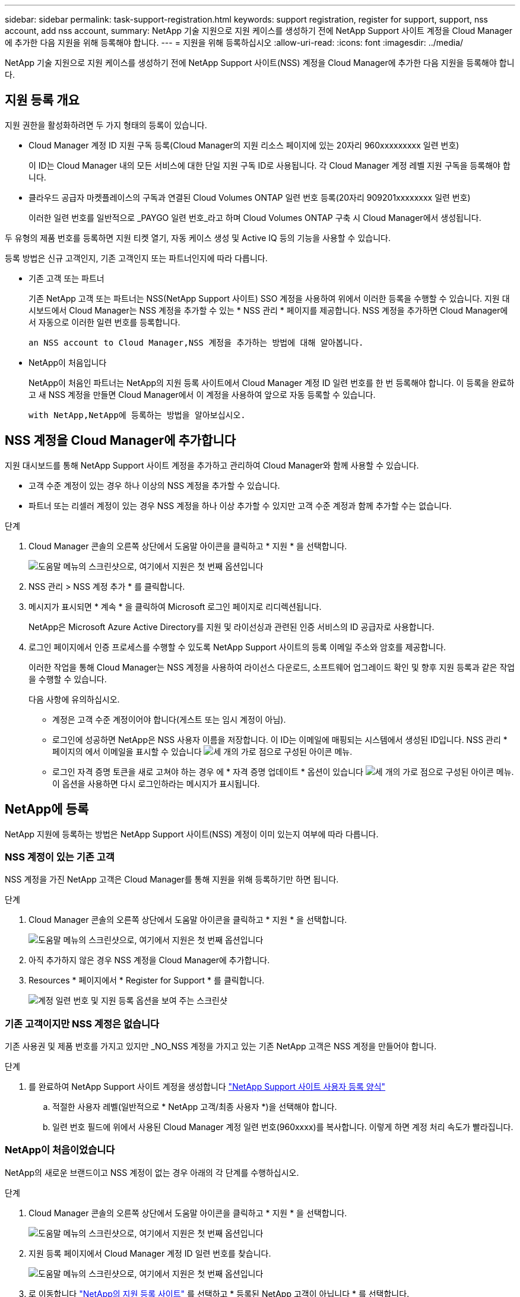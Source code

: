 ---
sidebar: sidebar 
permalink: task-support-registration.html 
keywords: support registration, register for support, support, nss account, add nss account, 
summary: NetApp 기술 지원으로 지원 케이스를 생성하기 전에 NetApp Support 사이트 계정을 Cloud Manager에 추가한 다음 지원을 위해 등록해야 합니다. 
---
= 지원을 위해 등록하십시오
:allow-uri-read: 
:icons: font
:imagesdir: ../media/


NetApp 기술 지원으로 지원 케이스를 생성하기 전에 NetApp Support 사이트(NSS) 계정을 Cloud Manager에 추가한 다음 지원을 등록해야 합니다.



== 지원 등록 개요

지원 권한을 활성화하려면 두 가지 형태의 등록이 있습니다.

* Cloud Manager 계정 ID 지원 구독 등록(Cloud Manager의 지원 리소스 페이지에 있는 20자리 960xxxxxxxxx 일련 번호)
+
이 ID는 Cloud Manager 내의 모든 서비스에 대한 단일 지원 구독 ID로 사용됩니다. 각 Cloud Manager 계정 레벨 지원 구독을 등록해야 합니다.

* 클라우드 공급자 마켓플레이스의 구독과 연결된 Cloud Volumes ONTAP 일련 번호 등록(20자리 909201xxxxxxxx 일련 번호)
+
이러한 일련 번호를 일반적으로 _PAYGO 일련 번호_라고 하며 Cloud Volumes ONTAP 구축 시 Cloud Manager에서 생성됩니다.



두 유형의 제품 번호를 등록하면 지원 티켓 열기, 자동 케이스 생성 및 Active IQ 등의 기능을 사용할 수 있습니다.

등록 방법은 신규 고객인지, 기존 고객인지 또는 파트너인지에 따라 다릅니다.

* 기존 고객 또는 파트너
+
기존 NetApp 고객 또는 파트너는 NSS(NetApp Support 사이트) SSO 계정을 사용하여 위에서 이러한 등록을 수행할 수 있습니다. 지원 대시보드에서 Cloud Manager는 NSS 계정을 추가할 수 있는 * NSS 관리 * 페이지를 제공합니다. NSS 계정을 추가하면 Cloud Manager에서 자동으로 이러한 일련 번호를 등록합니다.

+
 an NSS account to Cloud Manager,NSS 계정을 추가하는 방법에 대해 알아봅니다.

* NetApp이 처음입니다
+
NetApp이 처음인 파트너는 NetApp의 지원 등록 사이트에서 Cloud Manager 계정 ID 일련 번호를 한 번 등록해야 합니다. 이 등록을 완료하고 새 NSS 계정을 만들면 Cloud Manager에서 이 계정을 사용하여 앞으로 자동 등록할 수 있습니다.

+
 with NetApp,NetApp에 등록하는 방법을 알아보십시오.





== NSS 계정을 Cloud Manager에 추가합니다

지원 대시보드를 통해 NetApp Support 사이트 계정을 추가하고 관리하여 Cloud Manager와 함께 사용할 수 있습니다.

* 고객 수준 계정이 있는 경우 하나 이상의 NSS 계정을 추가할 수 있습니다.
* 파트너 또는 리셀러 계정이 있는 경우 NSS 계정을 하나 이상 추가할 수 있지만 고객 수준 계정과 함께 추가할 수는 없습니다.


.단계
. Cloud Manager 콘솔의 오른쪽 상단에서 도움말 아이콘을 클릭하고 * 지원 * 을 선택합니다.
+
image:https://raw.githubusercontent.com/NetAppDocs/cloud-manager-family/main/media/screenshot-help-support.png["도움말 메뉴의 스크린샷으로, 여기에서 지원은 첫 번째 옵션입니다"]

. NSS 관리 > NSS 계정 추가 * 를 클릭합니다.
. 메시지가 표시되면 * 계속 * 을 클릭하여 Microsoft 로그인 페이지로 리디렉션됩니다.
+
NetApp은 Microsoft Azure Active Directory를 지원 및 라이선싱과 관련된 인증 서비스의 ID 공급자로 사용합니다.

. 로그인 페이지에서 인증 프로세스를 수행할 수 있도록 NetApp Support 사이트의 등록 이메일 주소와 암호를 제공합니다.
+
이러한 작업을 통해 Cloud Manager는 NSS 계정을 사용하여 라이선스 다운로드, 소프트웨어 업그레이드 확인 및 향후 지원 등록과 같은 작업을 수행할 수 있습니다.

+
다음 사항에 유의하십시오.

+
** 계정은 고객 수준 계정이어야 합니다(게스트 또는 임시 계정이 아님).
** 로그인에 성공하면 NetApp은 NSS 사용자 이름을 저장합니다. 이 ID는 이메일에 매핑되는 시스템에서 생성된 ID입니다. NSS 관리 * 페이지의 에서 이메일을 표시할 수 있습니다 image:https://raw.githubusercontent.com/NetAppDocs/cloud-manager-family/main/media/icon-nss-menu.png["세 개의 가로 점으로 구성된 아이콘"] 메뉴.
** 로그인 자격 증명 토큰을 새로 고쳐야 하는 경우 에 * 자격 증명 업데이트 * 옵션이 있습니다 image:https://raw.githubusercontent.com/NetAppDocs/cloud-manager-family/main/media/icon-nss-menu.png["세 개의 가로 점으로 구성된 아이콘"] 메뉴. 이 옵션을 사용하면 다시 로그인하라는 메시지가 표시됩니다.






== NetApp에 등록

NetApp 지원에 등록하는 방법은 NetApp Support 사이트(NSS) 계정이 이미 있는지 여부에 따라 다릅니다.



=== NSS 계정이 있는 기존 고객

NSS 계정을 가진 NetApp 고객은 Cloud Manager를 통해 지원을 위해 등록하기만 하면 됩니다.

.단계
. Cloud Manager 콘솔의 오른쪽 상단에서 도움말 아이콘을 클릭하고 * 지원 * 을 선택합니다.
+
image:https://raw.githubusercontent.com/NetAppDocs/cloud-manager-family/main/media/screenshot-help-support.png["도움말 메뉴의 스크린샷으로, 여기에서 지원은 첫 번째 옵션입니다"]

. 아직 추가하지 않은 경우 NSS 계정을 Cloud Manager에 추가합니다.
. Resources * 페이지에서 * Register for Support * 를 클릭합니다.
+
image:https://raw.githubusercontent.com/NetAppDocs/cloud-manager-family/main/media/screenshot-register-support.png["계정 일련 번호 및 지원 등록 옵션을 보여 주는 스크린샷"]





=== 기존 고객이지만 NSS 계정은 없습니다

기존 사용권 및 제품 번호를 가지고 있지만 _NO_NSS 계정을 가지고 있는 기존 NetApp 고객은 NSS 계정을 만들어야 합니다.

.단계
. 를 완료하여 NetApp Support 사이트 계정을 생성합니다 https://mysupport.netapp.com/site/user/registration["NetApp Support 사이트 사용자 등록 양식"^]
+
.. 적절한 사용자 레벨(일반적으로 * NetApp 고객/최종 사용자 *)을 선택해야 합니다.
.. 일련 번호 필드에 위에서 사용된 Cloud Manager 계정 일련 번호(960xxxx)를 복사합니다. 이렇게 하면 계정 처리 속도가 빨라집니다.






=== NetApp이 처음이었습니다

NetApp의 새로운 브랜드이고 NSS 계정이 없는 경우 아래의 각 단계를 수행하십시오.

.단계
. Cloud Manager 콘솔의 오른쪽 상단에서 도움말 아이콘을 클릭하고 * 지원 * 을 선택합니다.
+
image:https://raw.githubusercontent.com/NetAppDocs/cloud-manager-family/main/media/screenshot-help-support.png["도움말 메뉴의 스크린샷으로, 여기에서 지원은 첫 번째 옵션입니다"]

. 지원 등록 페이지에서 Cloud Manager 계정 ID 일련 번호를 찾습니다.
+
image:https://raw.githubusercontent.com/NetAppDocs/cloud-manager-family/main/media/screenshot-serial-number.png["도움말 메뉴의 스크린샷으로, 여기에서 지원은 첫 번째 옵션입니다"]

. 로 이동합니다 https://register.netapp.com["NetApp의 지원 등록 사이트"^] 를 선택하고 * 등록된 NetApp 고객이 아닙니다 * 를 선택합니다.
. 필수 필드(빨간색 별표가 있는 필드)를 입력합니다.
. [제품 라인] * 필드에서 * Cloud Manager * 를 선택한 다음 해당 청구 공급자를 선택합니다.
. 위의 2단계에서 Cloud Manager 계정의 일련 번호를 복사하고 보안 검색을 완료한 다음 NetApp의 글로벌 데이터 개인 정보 보호 정책을 읽는지 확인합니다.
+
이 보안 트랜잭션을 완료하기 위해 제공된 사서함으로 즉시 이메일이 전송됩니다. 몇 분 내에 확인 이메일이 도착하지 않으면 스팸 폴더를 확인해야 합니다.

. 이메일 내에서 작업을 확인합니다.
+
확인 시 NetApp에 요청이 제출되고 NetApp Support 사이트 계정을 만들 것을 권장합니다.

. 를 완료하여 NetApp Support 사이트 계정을 생성합니다 https://mysupport.netapp.com/site/user/registration["NetApp Support 사이트 사용자 등록 양식"^]
+
.. 적절한 사용자 레벨(일반적으로 * NetApp 고객/최종 사용자 *)을 선택해야 합니다.
.. 일련 번호 필드에 위에서 사용된 Cloud Manager 계정 일련 번호(960xxxx)를 복사합니다. 이렇게 하면 계정 처리 속도가 빨라집니다.




이 과정에서 NetApp이 연락을 드릴 것입니다. 신규 사용자를 위한 일회성 온보딩 연습입니다.

NetApp Support 사이트 계정이 있으면 Cloud Manager로 이동하여 향후 등록을 위해 이 NSS 계정을 추가할 수 있습니다.
